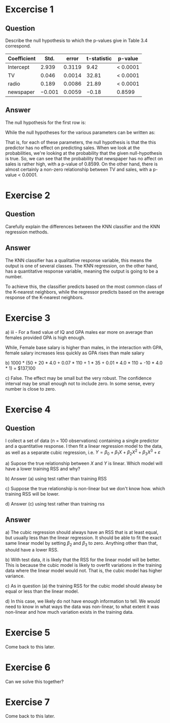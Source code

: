 * Excercise 1

** Question

Describe the null hypothesis to which the p-values give in Table 3.4
correspond.

| Coefficient |   Std. |  error | t-statistic | p-value  |
|-------------+--------+--------+-------------+----------|
| Intercept   |  2.939 | 0.3119 |        9.42 | < 0.0001 |
| TV          |  0.046 | 0.0014 |       32.81 | < 0.0001 |
| radio       |  0.189 | 0.0086 |       21.89 | < 0.0001 |
| newspaper   | −0.001 | 0.0059 |       −0.18 | 0.8599   |

** Answer

The null hypothesis for the first row is:

\begin{equation}
H_0 : \beta_0 = 0
\end{equation}

While the null hypotheses for the various parameters can be written
as:

\begin{equation}
H_0 : \beta_{TV} = 0
\end{equation}

That is, for each of these parameters, the null hypothesis is that the
this predictor has no effect on predicting sales. When we look at the
probabilities, we're looking at the probability that the given
null-hypothesis is true. So, we can see that the probability that
newspaper has no affect on sales is rather high, with a p-value of
0.8599. On the other hand, there is almost certainly a non-zero
relationship between TV and sales, with a p-value < 0.0001.

* Exercise 2

** Question

Carefully explain the differences between the KNN classifier and the
KNN regression methods.

** Answer

The KNN classifier has a qualitative response variable, this means the
output is one of several classes. The KNN regression, on the other
hand, has a quantitative response variable, meaning the output is
going to be a number.

To achieve this, the classifier predicts based on the most common
class of the K-nearest neighbors, while the regressor predicts based
on the average response of the K-nearest neighbors.

* Exercise 3

a) iii - For a fixed value of IQ and GPA males ear more on average
   than females provided GPA is high enough.

   While, Female base salary is higher than males, in the interaction
   with GPA, female salary increases less quickly as GPA rises than
   male salary

b) 1000 * (50 + 20 * 4.0 + 0.07 * 110 + 1 * 35 + 0.01 * 4.0 * 110 + -10 * 4.0 * 1) = $137,100

c) False. The effect may be small but the very robust. The confidence
   interval may be small enough not to include zero. In some sense,
   every number is close to zero.

* Exercise 4

** Question

I collect a set of data (n = 100 observations) containing a single
predictor and a quantitative response. I then fit a linear regression
model to the data, as well as a separate cubic regression, i.e.
$Y = \beta_0 + \beta_1 X + \beta_2 X^2 + \beta_3 X^3 + \varepsilon$

a) Supose the true relationship between $X$ and $Y$ is linear. Which
model will have a lower training RSS and why?

b) Answer (a) using test rather than training RSS

c) Suppose the true relationship is non-linear but we don't know
how. which training RSS will be lower.

d) Answer (c) using test rather than training rss

** Answer

a) The cubic regression should always have an RSS that is at least
equal, but usually less than the linear regression. It should be able
to fit the exact same linear model by setting $\beta_2$ and $\beta_3$
to zero. Anything other than that, should have a lower RSS.

b) With test data, it is likely that the RSS for the linear model will
be better. This is because the cubic model is likely to overfit
variations in the training data where the linear model would not. That
is, the cubic model has higher variance.

c) As in question (a) the training RSS for the cubic model should
alwasy be equal or less than the linear model.

d) In this case, we likely do not have enough information to tell. We
would need to know in what ways the data was non-linear, to what
extent it was non-linear and how much variation exists in the training
data.

* Exercise 5

Come back to this later.

* Exercise 6

Can we solve this together?

* Exercise 7

Come back to this later.
